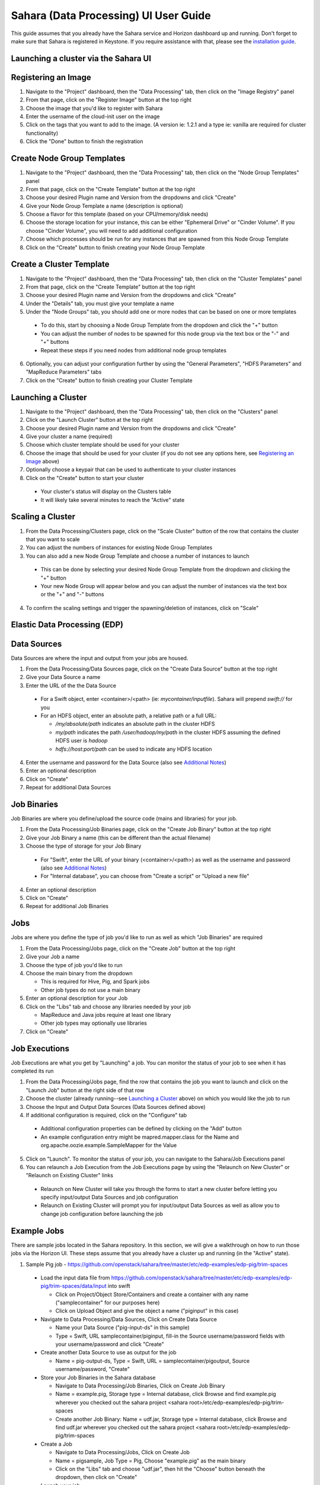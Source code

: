 Sahara (Data Processing) UI User Guide
======================================

This guide assumes that you already have the Sahara service and Horizon
dashboard up and running. Don't forget to make sure that Sahara is registered in
Keystone. If you require assistance with that, please see the
`installation guide <../installation.guide.html>`_.

Launching a cluster via the Sahara UI
-------------------------------------
Registering an Image
--------------------

1) Navigate to the "Project" dashboard, then the "Data Processing" tab, then
   click on the "Image Registry" panel

2) From that page, click on the "Register Image" button at the top right

3) Choose the image that you'd like to register with Sahara

4) Enter the username of the cloud-init user on the image

5) Click on the tags that you want to add to the image. (A version ie: 1.2.1 and
   a type ie: vanilla are required for cluster functionality)

6) Click the "Done" button to finish the registration

Create Node Group Templates
---------------------------

1) Navigate to the "Project" dashboard, then the "Data Processing" tab, then
   click on the "Node Group Templates" panel

2) From that page, click on the "Create Template" button at the top right

3) Choose your desired Plugin name and Version from the dropdowns and click
   "Create"

4) Give your Node Group Template a name (description is optional)

5) Choose a flavor for this template (based on your CPU/memory/disk needs)

6) Choose the storage location for your instance, this can be either "Ephemeral
   Drive" or "Cinder Volume".  If you choose "Cinder Volume", you will need to add
   additional configuration

7) Choose which processes should be run for any instances that are spawned from
   this Node Group Template

8) Click on the "Create" button to finish creating your Node Group Template

Create a Cluster Template
-------------------------

1) Navigate to the "Project" dashboard, then the "Data Processing" tab, then
   click on the "Cluster Templates" panel

2) From that page, click on the "Create Template" button at the top right

3) Choose your desired Plugin name and Version from the dropdowns and click
   "Create"

4) Under the "Details" tab, you must give your template a name

5) Under the "Node Groups" tab, you should add one or more nodes that can be
   based on one or more templates

  - To do this, start by choosing a Node Group Template from the dropdown and
    click the "+" button
  - You can adjust the number of nodes to be spawned for this node group via
    the text box or the "-" and "+" buttons
  - Repeat these steps if you need nodes from additional node group templates

6) Optionally, you can adjust your configuration further by using the "General
   Parameters", "HDFS Parameters" and "MapReduce Parameters" tabs

7) Click on the "Create" button to finish creating your Cluster Template

Launching a Cluster
-------------------

1) Navigate to the "Project" dashboard, then the "Data Processing" tab, then
   click on the "Clusters" panel

2) Click on the "Launch Cluster" button at the top right

3) Choose your desired Plugin name and Version from the dropdowns and click
   "Create"

4) Give your cluster a name (required)

5) Choose which cluster template should be used for your cluster

6) Choose the image that should be used for your cluster (if you do not see any
   options here, see `Registering an Image`_ above)

7) Optionally choose a keypair that can be used to authenticate to your cluster
   instances

8) Click on the "Create" button to start your cluster

  - Your cluster's status will display on the Clusters table
  - It will likely take several minutes to reach the "Active" state

Scaling a Cluster
-----------------
1) From the Data Processing/Clusters page, click on the "Scale Cluster" button
   of the row that contains the cluster that you want to scale

2) You can adjust the numbers of instances for existing Node Group Templates

3) You can also add a new Node Group Template and choose a number of instances
   to launch

  - This can be done by selecting your desired Node Group Template from the
    dropdown and clicking the "+" button
  - Your new Node Group will appear below and you can adjust the number of
    instances via the text box or the "+" and "-" buttons

4) To confirm the scaling settings and trigger the spawning/deletion of
   instances, click on "Scale"

Elastic Data Processing (EDP)
-----------------------------
Data Sources
------------
Data Sources are where the input and output from your jobs are housed.

1) From the Data Processing/Data Sources page, click on the "Create Data Source"
   button at the top right

2) Give your Data Source a name

3) Enter the URL of the the Data Source

  - For a Swift object, enter <container>/<path> (ie: *mycontainer/inputfile*).
    Sahara will prepend *swift://* for you
  - For an HDFS object, enter an absolute path, a relative path or a full URL:

    + */my/absolute/path* indicates an absolute path in the cluster HDFS
    + *my/path* indicates the path */user/hadoop/my/path* in the cluster HDFS
      assuming the defined HDFS user is *hadoop*
    + *hdfs://host:port/path* can be used to indicate any HDFS location

4) Enter the username and password for the Data Source (also see
   `Additional Notes`_)

5) Enter an optional description

6) Click on "Create"

7) Repeat for additional Data Sources

Job Binaries
------------
Job Binaries are where you define/upload the source code (mains and libraries)
for your job.

1) From the Data Processing/Job Binaries page, click on the "Create Job Binary"
   button at the top right

2) Give your Job Binary a name (this can be different than the actual filename)

3) Choose the type of storage for your Job Binary

  - For "Swift", enter the URL of your binary (<container>/<path>) as well as
    the username and password (also see `Additional Notes`_)
  - For "Internal database", you can choose from "Create a script" or "Upload
    a new file"

4) Enter an optional description

5) Click on "Create"

6) Repeat for additional Job Binaries

Jobs
----
Jobs are where you define the type of job you'd like to run as well as which
"Job Binaries" are required

1) From the Data Processing/Jobs page, click on the "Create Job" button at the
   top right

2) Give your Job a name

3) Choose the type of job you'd like to run

4) Choose the main binary from the dropdown

   - This is required for Hive, Pig, and Spark jobs
   - Other job types do not use a main binary

5) Enter an optional description for your Job

6) Click on the "Libs" tab and choose any libraries needed by your job

   - MapReduce and Java jobs require at least one library
   - Other job types may optionally use libraries

7) Click on "Create"

Job Executions
--------------
Job Executions are what you get by "Launching" a job.  You can monitor the
status of your job to see when it has completed its run

1) From the Data Processing/Jobs page, find the row that contains the job you
   want to launch and click on the "Launch Job" button at the right side of that
   row

2) Choose the cluster (already running--see `Launching a Cluster`_ above) on
   which you would like the job to run

3) Choose the Input and Output Data Sources (Data Sources defined above)

4) If additional configuration is required, click on the "Configure" tab

  - Additional configuration properties can be defined by clicking on the "Add"
    button
  - An example configuration entry might be mapred.mapper.class for the Name and
    org.apache.oozie.example.SampleMapper for the Value

5) Click on "Launch".  To monitor the status of your job, you can navigate to
   the Sahara/Job Executions panel

6) You can relaunch a Job Execution from the Job Executions page by using the
   "Relaunch on New Cluster" or "Relaunch on Existing Cluster" links

  - Relaunch on New Cluster will take you through the forms to start a new
    cluster before letting you specify input/output Data Sources and job
    configuration
  - Relaunch on Existing Cluster will prompt you for input/output Data Sources
    as well as allow you to change job configuration before launching the job

Example Jobs
------------
There are sample jobs located in the Sahara repository. In this section, we
will give a walkthrough on how to run those jobs via the Horizon UI. These steps
assume that you already have a cluster up and running (in the "Active" state).

1) Sample Pig job -
   https://github.com/openstack/sahara/tree/master/etc/edp-examples/edp-pig/trim-spaces

  - Load the input data file from
    https://github.com/openstack/sahara/tree/master/etc/edp-examples/edp-pig/trim-spaces/data/input
    into swift

    - Click on Project/Object Store/Containers and create a container with any
      name ("samplecontainer" for our purposes here)

    - Click on Upload Object and give the object a name
      ("piginput" in this case)

  - Navigate to Data Processing/Data Sources, Click on Create Data Source

    - Name your Data Source ("pig-input-ds" in this sample)

    - Type = Swift, URL samplecontainer/piginput, fill-in the Source
      username/password fields with your username/password and click "Create"

  - Create another Data Source to use as output for the job

    - Name = pig-output-ds, Type = Swift, URL = samplecontainer/pigoutput,
      Source username/password, "Create"

  - Store your Job Binaries in the Sahara database

    - Navigate to Data Processing/Job Binaries, Click on Create Job Binary

    - Name = example.pig, Storage type = Internal database, click Browse and
      find example.pig wherever you checked out the sahara project
      <sahara root>/etc/edp-examples/edp-pig/trim-spaces

    - Create another Job Binary:  Name = udf.jar, Storage type = Internal
      database, click Browse and find udf.jar wherever you checked out the
      sahara project <sahara root>/etc/edp-examples/edp-pig/trim-spaces

  - Create a Job

    - Navigate to Data Processing/Jobs, Click on Create Job

    - Name = pigsample, Job Type = Pig, Choose "example.pig" as the main binary

    - Click on the "Libs" tab and choose "udf.jar", then hit the "Choose" button
      beneath the dropdown, then click on "Create"

  - Launch your job

    - To launch your job from the Jobs page, click on the down arrow at the far
      right of the screen and choose "Launch on Existing Cluster"

    - For the input, choose "pig-input-ds", for output choose "pig-output-ds".
      Also choose whichever cluster you'd like to run the job on

    - For this job, no additional configuration is necessary, so you can just
      click on "Launch"

    - You will be taken to the "Job Executions" page where you can see your job
      progress through "PENDING, RUNNING, SUCCEEDED" phases

    - When your job finishes with "SUCCEEDED", you can navigate back to Object
      Store/Containers and browse to the samplecontainer to see your output.
      It should be in the "pigoutput" folder

2) Sample Spark job -
   https://github.com/openstack/sahara/tree/master/etc/edp-examples/edp-spark

  - Store the Job Binary in the Sahara database

    - Navigate to Data Processing/Job Binaries, Click on Create Job Binary

    - Name = sparkexample.jar, Storage type = Internal database, Browse to the
      location <sahara root>/etc/edp-examples/edp-spark and choose
      spark-example.jar, Click "Create"

  - Create a Job

    - Name = sparkexamplejob, Job Type = Spark,
      Main binary = Choose sparkexample.jar, Click "Create"

  - Launch your job

    - To launch your job from the Jobs page, click on the down arrow at the far
      right of the screen and choose "Launch on Existing Cluster"

    - Choose whichever cluster you'd like to run the job on

    - Click on the "Configure" tab

    - Set the main class to be:  org.apache.spark.examples.SparkPi

    - Under Arguments, click Add and fill in the number of "Slices" you want to
      use for the job.  For this example, let's use 100 as the value

    - Click on Launch

    - You will be taken to the "Job Executions" page where you can see your job
      progress through "PENDING, RUNNING, SUCCEEDED" phases

    - When your job finishes with "SUCCEEDED", you can see your results by
      sshing to the Spark "master" node

    - The output is located at /tmp/spark-edp/<name of job>/<job execution id>.
      You can do ``cat stdout`` which should display something like
      "Pi is roughly 3.14156132"

    - It should be noted that for more complex jobs, the input/output may be
      elsewhere. This particular job just writes to stdout, which is logged in
      the folder under /tmp

Additional Notes
----------------
1) Throughout the Sahara UI, you will find that if you try to delete an object
   that you will not be able to delete it if another object depends on it.
   An example of this would be trying to delete a Job that has an existing Job
   Execution.  In order to be able to delete that job, you would first need to
   delete any Job Executions that relate to that job.

2) In the examples above, we mention adding your username/password for the Swift
   Data Sources. It should be noted that it is possible to configure Sahara such
   that the username/password credentials are *not* required. For more
   information on that, please refer to:
   :doc:`Sahara Advanced Configuration Guide <../userdoc/advanced.configuration.guide>`
